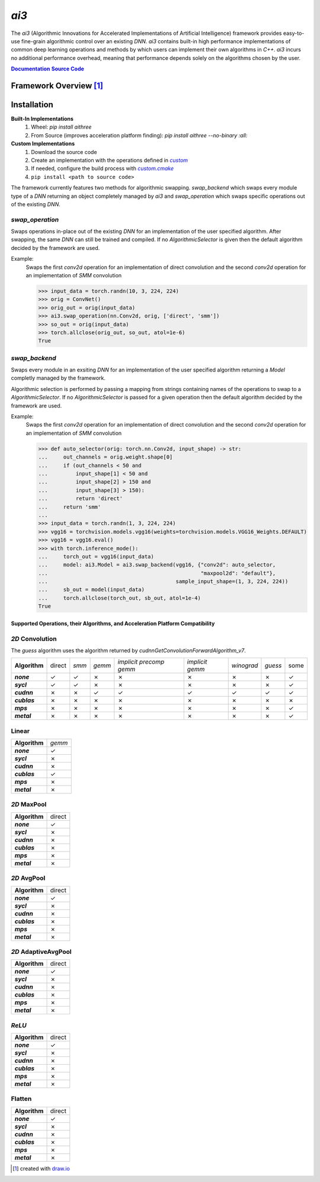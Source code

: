 .. _repo: https://github.com/KLab-ai3/ai3
.. |repo| replace:: **Source Code**
.. _custom: https://github.com/KLab-ai3/ai3/tree/main/src/ai3/custom
.. |custom| replace:: *custom*
.. _custom_cmake: https://github.com/KLab-ai3/ai3/tree/main/cmake/custom.cmake
.. |custom_cmake| replace:: *custom.cmake*
.. _model_zoo: https://github.com/KLab-ai3/ai3/tree/main/model_zoo/models.py
.. |model_zoo| replace:: *model_zoo*
.. _doc: https://klab-ai3.github.io/ai3
.. |doc| replace:: **Documentation**
.. |name| replace:: *ai3*
.. |pkg_name| replace:: *aithree*

|name|
======

The |name| (Algorithmic Innovations for Accelerated Implementations of
Artificial Intelligence) framework provides easy-to-use fine-grain algorithmic
control over an existing *DNN*. |name| contains built-in high performance
implementations of common deep learning operations and methods by which users
can implement their own algorithms in *C++*. |name| incurs no additional
performance overhead, meaning that performance depends solely on the algorithms
chosen by the user.

|doc|_ |repo|_


Framework Overview [#f1]_
"""""""""""""""""""""""""

.. figure:: https://raw.githubusercontent.com/KLab-AI3/ai3/main/docs/_static/framework_overview.png
   :align: center
   :width: 70%


Installation
""""""""""""
**Built-In Implementations**
  1. Wheel: *pip install* |pkg_name|
  2. From Source (improves acceleration platform finding): *pip install* |pkg_name| *--no-binary :all:*

**Custom Implementations**
  1. Download the source code
  2. Create an implementation with the operations defined in |custom|_
  3. If needed, configure the build process with |custom_cmake|_
  4. ``pip install <path to source code>``

The framework currently features two methods for algorithmic swapping. `swap_backend`
which swaps every module type of a *DNN* returning an object completely managed
by |name| and `swap_operation` which swaps specific operations out of the
existing *DNN*.

*swap_operation*
~~~~~~~~~~~~~
Swaps operations in-place out of the existing *DNN* for an implementation of
the user specified algorithm. After swapping, the same *DNN* can still be trained
and compiled. If no `AlgorithmicSelector` is given then the default
algorithm decided by the framework are used.

Example:
    Swaps the first *conv2d* operation for an implementation of direct convolution
    and the second *conv2d* operation for an implementation of *SMM* convolution

    >>> input_data = torch.randn(10, 3, 224, 224)
    >>> orig = ConvNet()
    >>> orig_out = orig(input_data)
    >>> ai3.swap_operation(nn.Conv2d, orig, ['direct', 'smm'])
    >>> so_out = orig(input_data)
    >>> torch.allclose(orig_out, so_out, atol=1e-6)
    True

*swap_backend*
~~~~~~~~~~~~~~
Swaps every module in an exsiting *DNN* for an implementation
of the user specified algorithm returning
a `Model` completly managed by the framework.

Algorithmic selection is performed by passing a mapping from strings
containing names of the operations to swap to a `AlgorithmicSelector`.
If no `AlgorithmicSelector` is passed for a given operation then the default
algorithm decided by the framework are used.

Example:
    Swaps the first *conv2d* operation for an implementation of direct convolution
    and the second *conv2d* operation for an implementation of *SMM* convolution

    >>> def auto_selector(orig: torch.nn.Conv2d, input_shape) -> str:
    ...     out_channels = orig.weight.shape[0]
    ...     if (out_channels < 50 and
    ...         input_shape[1] < 50 and
    ...         input_shape[2] > 150 and
    ...         input_shape[3] > 150):
    ...         return 'direct'
    ...     return 'smm'
    ...
    >>> input_data = torch.randn(1, 3, 224, 224)
    >>> vgg16 = torchvision.models.vgg16(weights=torchvision.models.VGG16_Weights.DEFAULT)
    >>> vgg16 = vgg16.eval()
    >>> with torch.inference_mode():
    ...     torch_out = vgg16(input_data)
    ...     model: ai3.Model = ai3.swap_backend(vgg16, {"conv2d": auto_selector,
    ...                                                 "maxpool2d": "default"},
    ...                                         sample_input_shape=(1, 3, 224, 224))
    ...     sb_out = model(input_data)
    ...     torch.allclose(torch_out, sb_out, atol=1e-4)
    True

Supported Operations, their Algorithms, and Acceleration Platform Compatibility
-------------------------------------------------------------------------------

.. |y| unicode:: U+2713
.. |n| unicode:: U+2717

*2D* Convolution
~~~~~~~~~~~~~~~~

The *guess* algorithm uses the algorithm returned by `cudnnGetConvolutionForwardAlgorithm_v7`.

.. list-table::
   :widths: auto
   :header-rows: 0
   :stub-columns: 1
   :align: left

   * - Algorithm
     - direct
     - *smm*
     - *gemm*
     - *implicit precomp gemm*
     - *implicit gemm*
     - *winograd*
     - *guess*
     - some
   * - *none*
     - |y|
     - |y|
     - |n|
     - |n|
     - |n|
     - |n|
     - |n|
     - |y|
   * - *sycl*
     - |y|
     - |y|
     - |n|
     - |n|
     - |n|
     - |n|
     - |n|
     - |y|
   * - *cudnn*
     - |n|
     - |n|
     - |y|
     - |y|
     - |y|
     - |y|
     - |y|
     - |y|
   * - *cublas*
     - |n|
     - |n|
     - |n|
     - |n|
     - |n|
     - |n|
     - |n|
     - |n|
   * - *mps*
     - |n|
     - |n|
     - |n|
     - |n|
     - |n|
     - |n|
     - |n|
     - |y|
   * - *metal*
     - |n|
     - |n|
     - |n|
     - |n|
     - |n|
     - |n|
     - |n|
     - |y|

Linear
~~~~~~
.. list-table::
   :widths: auto
   :header-rows: 0
   :stub-columns: 1
   :align: left

   * - Algorithm
     - *gemm*
   * - *none*
     - |y|
   * - *sycl*
     - |n|
   * - *cudnn*
     - |n|
   * - *cublas*
     - |y|
   * - *mps*
     - |n|
   * - *metal*
     - |n|


*2D* MaxPool
~~~~~~~~~~~~
.. list-table::
   :widths: auto
   :header-rows: 0
   :stub-columns: 1
   :align: left

   * - Algorithm
     - direct
   * - *none*
     - |y|
   * - *sycl*
     - |n|
   * - *cudnn*
     - |n|
   * - *cublas*
     - |n|
   * - *mps*
     - |n|
   * - *metal*
     - |n|

*2D* AvgPool
~~~~~~~~~~~~
.. list-table::
   :widths: auto
   :header-rows: 0
   :stub-columns: 1
   :align: left

   * - Algorithm
     - direct
   * - *none*
     - |y|
   * - *sycl*
     - |n|
   * - *cudnn*
     - |n|
   * - *cublas*
     - |n|
   * - *mps*
     - |n|
   * - *metal*
     - |n|

*2D* AdaptiveAvgPool
~~~~~~~~~~~~~~~~~~~~
.. list-table::
   :widths: auto
   :header-rows: 0
   :stub-columns: 1
   :align: left

   * - Algorithm
     - direct
   * - *none*
     - |y|
   * - *sycl*
     - |n|
   * - *cudnn*
     - |n|
   * - *cublas*
     - |n|
   * - *mps*
     - |n|
   * - *metal*
     - |n|

*ReLU*
~~~~~~
.. list-table::
   :widths: auto
   :header-rows: 0
   :stub-columns: 1
   :align: left

   * - Algorithm
     - direct
   * - *none*
     - |y|
   * - *sycl*
     - |n|
   * - *cudnn*
     - |n|
   * - *cublas*
     - |n|
   * - *mps*
     - |n|
   * - *metal*
     - |n|


Flatten
~~~~~~~
.. list-table::
   :widths: auto
   :header-rows: 0
   :stub-columns: 1
   :align: left

   * - Algorithm
     - direct
   * - *none*
     - |y|
   * - *sycl*
     - |n|
   * - *cudnn*
     - |n|
   * - *cublas*
     - |n|
   * - *mps*
     - |n|
   * - *metal*
     - |n|

.. [#f1] created with `draw.io <https://draw.io>`_
